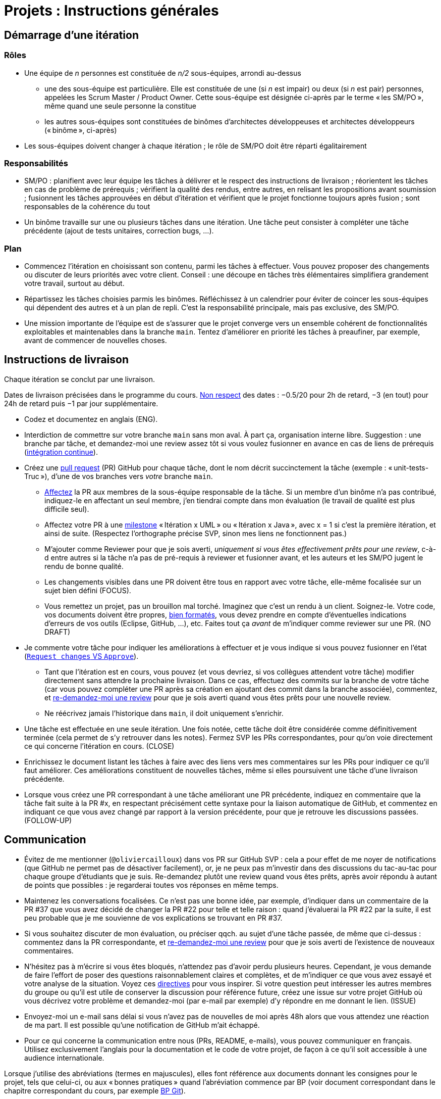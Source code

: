 = Projets : Instructions générales

== Démarrage d’une itération

=== Rôles
* Une équipe de _n_ personnes est constituée de _n/2_ sous-équipes, arrondi au-dessus
** une des sous-équipe est particulière. Elle est constituée de une (si _n_ est impair) ou deux (si _n_ est pair) personnes, appelées les Scrum Master / Product Owner. Cette sous-équipe est désignée ci-après par le terme « les SM/PO », même quand une seule personne la constitue
** les autres sous-équipes sont constituées de binômes d’architectes développeuses et architectes développeurs (« binôme », ci-après)
* Les sous-équipes doivent changer à chaque itération ; le rôle de SM/PO doit être réparti égalitairement

=== Responsabilités
* SM/PO : planifient avec leur équipe les tâches à délivrer et le respect des instructions de livraison ; réorientent les tâches en cas de problème de prérequis ; vérifient la qualité des rendus, entre autres, en relisant les propositions avant soumission ; fusionnent les tâches approuvées en début d’itération et vérifient que le projet fonctionne toujours après fusion ; sont responsables de la cohérence du tout
* Un binôme travaille sur une ou plusieurs tâches dans une itération. Une tâche peut consister à compléter une tâche précédente (ajout de tests unitaires, correction bugs, …).

=== Plan
* Commencez l’itération en choisissant son contenu, parmi les tâches à effectuer. Vous pouvez proposer des changements ou discuter de leurs priorités avec votre client. Conseil : une découpe en tâches très élémentaires simplifiera grandement votre travail, surtout au début.
* Répartissez les tâches choisies parmis les binômes. Réfléchissez à un calendrier pour éviter de coincer les sous-équipes qui dépendent des autres et à un plan de repli. C’est la responsabilité principale, mais pas exclusive, des SM/PO.
* Une mission importante de l’équipe est de s’assurer que le projet converge vers un ensemble cohérent de fonctionnalités exploitables et maintenables dans la branche `main`. Tentez d’améliorer en priorité les tâches à preaufiner, par exemple, avant de commencer de nouvelles choses.

== Instructions de livraison
Chaque itération se conclut par une livraison.

Dates de livraison précisées dans le programme du cours. https://www.wolframalpha.com/input/?i=Plot%5BPiecewise%5B%7B%7B-1%2F2*x,x%3C+2%7D,%7B-2%2F22*(x-2)-1,+2%3C%3D+x+%3C+24%7D,%7B-1%2F24*x-2,+24%3C%3D+x%7D%7D%5D,+%7Bx,+0,+72%7D%5D[Non respect] des dates : −0.5/20 pour 2h de retard, −3 (en tout) pour 24h de retard puis −1 par jour supplémentaire.

* Codez et documentez en anglais (ENG).
* Interdiction de commettre sur votre branche `main` sans mon aval. À part ça, organisation interne libre. Suggestion : une branche par tâche, et demandez-moi une review assez tôt si vous voulez fusionner en avance en cas de liens de prérequis (https://fr.wikipedia.org/wiki/Int%C3%A9gration_continue[intégration continue]).
* Créez une https://help.github.com/en/github/collaborating-with-issues-and-pull-requests/about-pull-requests[pull request] (PR) GitHub pour chaque tâche, dont le nom décrit succinctement la tâche (exemple : « unit-tests-Truc »), d’une de vos branches vers _votre_ branche `main`.
** https://help.github.com/en/github/managing-your-work-on-github/assigning-issues-and-pull-requests-to-other-github-users[Affectez] la PR aux membres de la sous-équipe responsable de la tâche. Si un membre d’un binôme n’a pas contribué, indiquez-le en affectant un seul membre, j’en tiendrai compte dans mon évaluation (le travail de qualité est plus difficile seul).
** Affectez votre PR à une https://help.github.com/en/github/managing-your-work-on-github/about-milestones[milestone] « Itération x UML » ou « Itération x Java », avec x = 1 si c’est la première itération, et ainsi de suite. (Respectez l’orthographe précise SVP, sinon mes liens ne fonctionnent pas.)
** M’ajouter comme Reviewer pour que je sois averti, _uniquement si vous êtes effectivement prêts pour une review_, c-à-d entre autres si la tâche n’a pas de pré-requis à reviewer et fusionner avant, et les auteurs et les SM/PO jugent le rendu de bonne qualité.
** Les changements visibles dans une PR doivent être tous en rapport avec votre tâche, elle-même focalisée sur un sujet bien défini (FOCUS).
** [[NICE]] Vous remettez un projet, pas un brouillon mal torché. Imaginez que c’est un rendu à un client. Soignez-le. Votre code, vos documents doivent être propres, https://github.com/oliviercailloux/java-course/blob/main/Style/Code.adoc[bien formatés], vous devez prendre en compte d’éventuelles indications d’erreurs de vos outils (Eclipse, GitHub, …), etc. Faites tout ça _avant_ de m’indiquer comme reviewer sur une PR. (NO DRAFT)
* Je commente votre tâche pour indiquer les améliorations à effectuer et je vous indique si vous pouvez fusionner en l’état (https://docs.github.com/en/github/collaborating-with-issues-and-pull-requests/about-pull-request-reviews#about-pull-request-reviews[`Request changes` VS `Approve`]).
** Tant que l’itération est en cours, vous pouvez (et vous devriez, si vos collègues attendent votre tâche) modifier directement sans attendre la prochaine livraison. Dans ce cas, effectuez des commits sur la branche de votre tâche (car vous pouvez compléter une PR après sa création en ajoutant des commit dans la branche associée), commentez, et https://docs.github.com/en/github/collaborating-with-issues-and-pull-requests/about-pull-request-reviews#re-requesting-a-review[re-demandez-moi une review] pour que je sois averti quand vous êtes prêts pour une nouvelle review. 
** Ne réécrivez jamais l’historique dans `main`, il doit uniquement s’enrichir.
* [[FOLLOW-UP]] Une tâche est effectuée en une seule itération. Une fois notée, cette tâche doit être considérée comme définitivement terminée (cela permet de s’y retrouver dans les notes). Fermez SVP les PRs correspondantes, pour qu’on voie directement ce qui concerne l’itération en cours. (CLOSE)
* Enrichissez le document listant les tâches à faire avec des liens vers mes commentaires sur les PRs pour indiquer ce qu’il faut améliorer. Ces améliorations constituent de nouvelles tâches, même si elles poursuivent une tâche d’une livraison précédente.
* Lorsque vous créez une PR correspondant à une tâche améliorant une PR précédente, indiquez en commentaire que la tâche fait suite à la PR #x, en respectant précisément cette syntaxe pour la liaison automatique de GitHub, et commentez en indiquant ce que vous avez changé par rapport à la version précédente, pour que je retrouve les discussions passées. (FOLLOW-UP)

== Communication
* [[MENTION]] Évitez de me mentionner (`@oliviercailloux`) dans vos PR sur GitHub SVP : cela a pour effet de me noyer de notifications (que GitHub ne permet pas de désactiver facilement), or, je ne peux pas m’investir dans des discussions du tac-au-tac pour chaque groupe d’étudiants que je suis. Re-demandez plutôt une review quand vous êtes prêts, après avoir répondu à autant de points que possibles : je regarderai toutes vos réponses en même temps.
* Maintenez les conversations focalisées. Ce n’est pas une bonne idée, par exemple, d’indiquer dans un commentaire de la PR #37 que vous avez décidé de changer la PR #22 pour telle et telle raison : quand j’évaluerai la PR #22 par la suite, il est peu probable que je me souvienne de vos explications se trouvant en PR #37.
* Si vous souhaitez discuter de mon évaluation, ou préciser qqch. au sujet d’une tâche passée, de même que ci-dessus : commentez dans la PR correspondante, et https://docs.github.com/en/github/collaborating-with-issues-and-pull-requests/about-pull-request-reviews#re-requesting-a-review[re-demandez-moi une review] pour que je sois averti de l’existence de nouveaux commentaires.
* N’hésitez pas à m’écrire si vous êtes bloqués, n’attendez pas d’avoir perdu plusieurs heures. Cependant, je vous demande de faire l’effort de poser des questions raisonnablement claires et complètes, et de m’indiquer ce que vous avez essayé et votre analyse de la situation. Voyez ces https://codeblog.jonskeet.uk/2012/11/24/stack-overflow-question-checklist/[directives] pour vous inspirer. Si votre question peut intéresser les autres membres du groupe ou qu’il est utile de conserver la discussion pour référence future, créez une issue sur votre projet GitHub où vous décrivez votre problème et demandez-moi (par e-mail par exemple) d’y répondre en me donnant le lien. (ISSUE)
* Envoyez-moi un e-mail sans délai si vous n’avez pas de nouvelles de moi après 48h alors que vous attendez une réaction de ma part. Il est possible qu’une notification de GitHub m’ait échappé.
* Pour ce qui concerne la communication entre nous (PRs, README, e-mails), vous pouvez communiquer en français. Utilisez exclusivement l’anglais pour la documentation et le code de votre projet, de façon à ce qu’il soit accessible à une audience internationale.

Lorsque j’utilise des abréviations (termes en majuscules), elles font référence aux documents donnant les consignes pour le projet, tels que celui-ci, ou aux « bonnes pratiques » quand l’abréviation commence par BP (voir document correspondant dans le chapitre correspondant du cours, par exemple https://github.com/oliviercailloux/java-course/blob/main/Git/Best%20practices.adoc[BP Git]).

J’indique (OPT) lorsque mon commentaire a pour but principal de vous indiquer comment vous auriez pu faire mieux. (Il s’agit généralement d’une erreur mineure ou d’une amélioration possible, parfois subjective, de la clarté du code.) Vous êtes invités à modifier si cela ne vous retarde pas outre-mesure, ou vous pouvez l’indiquer comme partie d’une nouvelle tâche, ou simplement laisser tomber si vous trouvez que c’est un détail peu intéressant.

Ces instructions de remise précises me permettent de faciliter mon suivi. 
La correction détaillée de chaque rendu de chaque binôme est, je pense, d’un intérêt significatif pour l’apprentissage, mais est extrêmement chronophage et n’est raisonnable qu’à condition que les étudiants jouent le jeu en essayant sincèrement de suivre les instructions de remise.
Certaines de ces instructions peuvent paraitre relever du détail. Au contraire, leur respect est souvent nécessaire pour que mes outils partiellement automatisés fonctionnent.
C’est pourquoi je me permets d’insister pour que vous relisiez attentivement les instructions ici présentes lorsque la réponse à certaines de vos questions me semblent y figurer.

// Même si le manquement semble parfois relever du détail sans importance aux étudiants, j’insiste sur la lecture des instructions car elle permet une probable meilleure communication pour le reste de l’année, et pour traiter les étudiants égalitairement. Dans ce cas, je vous répondrai comme suit. _Je me permets de vous renvoyer à la lecture des instructions de remise et de communication, et en particulier le paragraphe (COMPLIANCE). Dites-moi SVP si qqch. n’est pas clair. Merci pour votre compréhension._ (Compliance)

Vous pouvez bien sûr remettre en question certaines de ces consignes si elles vous semblent non pertinentes : la contestation est très différente de l’ignorance. Mais dans ce cas, je vous demande de me montrer que vous les avez lues en y faisant référence explicitement dans votre discussion avec moi et en m’expliquant pourquoi vous pensez qu’elles ne s’appliquent pas.

== Évaluation
* À la date de clôture de la livraison, j’évaluerai vos tâches effectuées durant toute l’itération. Je retarderai la date de livraison à la demande de l’équipe, mais cela induira une pénalité de retard sur tout le projet (cf. ci-dessus). 
* Chaque binôme reçoit une note par livraison (agrégeant mon évaluation de l’ensemble de ses tâches durant cette itération). Les SM/PO reçoivent une note dépendant de la conduite de l’itération et du respect général des instructions de livraison. (Si une instruction n’est pas respectée par un binome mais que les SM/PO ont indiqué à temps un commentaire dans la PR demandant au binôme de corriger ce point, j’estimerai que les SM/PO ont fait leur travail correctement.)
* Plus j’ai insisté sur des erreurs à éviter, plus la notation sera sévère si ces erreurs sont commises.
* Il faut impérativement respecter les pré-requis. Si par exemple, suite à un problème d’organisation dans le groupe, vous livrez une tâche qui n’apporte encore rien parce qu’elle dépend d’un pré-requis qui n’a pas été livré, vous serez sanctionné, même si le retard sur le pré-requis n’est pas de votre faute. Exemple : développement d’un GUI alors que les fonctionnalités manquent. Le code livré doit fonctionner et je dois avoir les éléments en main pour comprendre son intérêt. (Des exceptions légitimes existent, à discuter au cas par cas avec moi au moment de l’élaboration de votre plan.)
* L’évaluation tient compte particulièrement de la qualité du travail fourni (potentiel de réutilisabilité, facilité d’appropriation par d’autres développeurs, facilité de maintenance à long terme, clarté de la documentation), et en second lieu seulement de la quantité (bonus / malus si le travail accompli prendrait sensiblement plus / moins que le temps attendu pour cette itération si effectué par un étudiant attentif au cours et suivant les recommandations), et prend fortement en compte la difficulté de la tâche (technologies non vues au cours, …).
* Le poids d’une note dépend de l’ampleur des éléments sur lesquels mon évaluation peut s’appuyer.
* Note finale projet : moyenne pondérée de vos notes de livraison et de la présentation finale, avec un poids augmenté sur vos deux meilleures notes de livraison.

